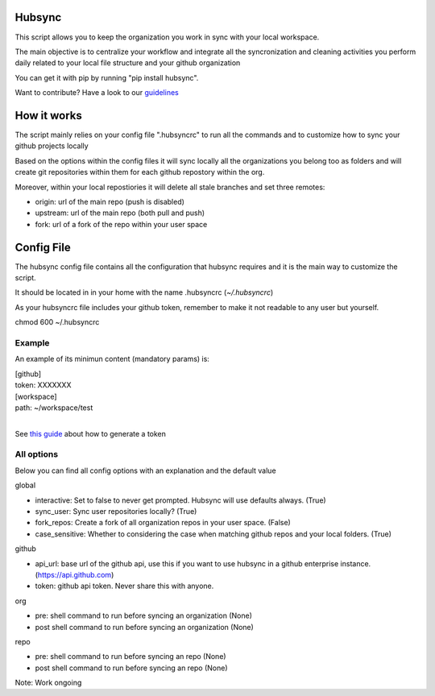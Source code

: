 .. image:: https://travis-ci.org/Mariocj89/hubsync.svg?branch=master
    :target: https://travis-ci.org/Mariocj89/hubsync

.. image:: https://coveralls.io/repos/Mariocj89/hubsync/badge.svg?branch=master&service=github
    :target: https://coveralls.io/github/Mariocj89/hubsync?branch=master

.. image:: https://badge.fury.io/py/hubsync.svg
    :target: https://badge.fury.io/py/hubsync


Hubsync
#########
This script allows you to keep the organization you work in sync with your local workspace.

The main objective is to centralize your workflow and integrate all the syncronization and cleaning activities you perform daily related to your local file structure and your github organization

You can get it with pip by running "pip install hubsync".

Want to contribute? Have a look to our `guidelines <https://github.com/Mariocj89/hubsync/blob/master/CONTRIBUTING.md>`_

How it works
############
The script mainly relies on your config file ".hubsyncrc" to run all the commands and to customize how to sync your github projects locally

Based on the options within the config files it will sync locally all the organizations you belong too as folders and will create git repositories within them for each github repostory within the org.

Moreover, within your local repostiories it will delete all stale branches and set three remotes:

- origin: url of the main repo (push is disabled)
- upstream: url of the main repo (both pull and push)
- fork: url of a fork of the repo within your user space

Config File
###########
The hubsync config file contains all the configuration that hubsync requires and it is the main way to customize the script.

It should be located in in your home with the name .hubsyncrc (*~/.hubsyncrc*)

As your hubsyncrc file includes your github token, remember to make it not readable to any user but yourself.

chmod 600 ~/.hubsyncrc


Example
*******
An example of its minimun content (mandatory params) is:

|   [github]
|   token: XXXXXXX
|   [workspace]
|   path: ~/workspace/test
|

See `this guide <https://help.github.com/articles/creating-an-access-token-for-command-line-use/>`_ about how to generate a token

All options
***********
Below you can find all config options with an explanation and the default value

global

- interactive: Set to false to never get prompted. Hubsync will use defaults always. (True)
- sync_user: Sync user repositories locally? (True)
- fork_repos: Create a fork of all organization repos in your user space. (False)
- case_sensitive: Whether to considering the case when matching github repos and your local folders. (True)

github

- api_url: base url of the github api, use this if you want to use hubsync in a github enterprise instance. (https://api.github.com)
- token: github api token. Never share this with anyone.

org

- pre: shell command to run before syncing an organization (None)
- post shell command to run before syncing an organization (None)

repo

- pre: shell command to run before syncing an repo (None)
- post shell command to run before syncing an repo (None)



Note: Work ongoing
